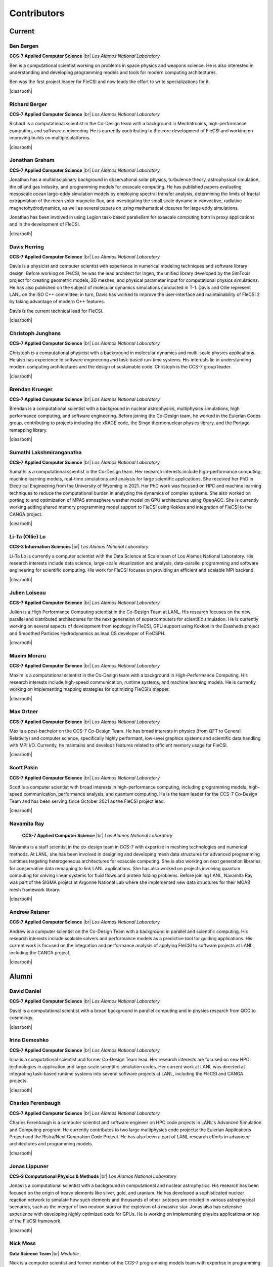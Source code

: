 .. |br| raw:: html

   <br />

.. |clearboth| raw:: html

   <hr style="clear:both;">

Contributors
************

Current
+++++++

Ben Bergen
^^^^^^^^^^

.. container:: twocol

   .. container:: leftside

     .. image:: team/ben.jpg
        :align: left
        :width: 237

   .. container:: rightside

      **CCS-7 Applied Computer Science** |br|
      *Los Alamos National Laboratory*

      Ben is a computational scientist working on problems in space
      physics and weapons science.
      He is also interested in understanding and developing programming
      models and tools for modern computing architectures.

      Ben was the first project leader for FleCSI and now leads the effort to write specializations for it.

|clearboth|

Richard Berger
^^^^^^^^^^^^^^

.. container:: twocol

   .. container:: leftside

     .. image:: team/rberger.jpg
        :align: left
        :width: 237

   .. container:: rightside

      **CCS-7 Applied Computer Science** |br|
      *Los Alamos National Laboratory*

      Richard is a computational scientist in the Co-Design team with a
      background in Mechatronics, high-performance computing, and software
      engineering. He is currently contributing to the core development of FleCSI and
      working on improving builds on multiple platforms.

|clearboth|

Jonathan Graham
^^^^^^^^^^^^^^^

.. container:: twocol

   .. container:: leftside

     .. image:: team/jonathan.jpg
        :align: left
        :width: 237

   .. container:: rightside

      **CCS-7 Applied Computer Science** |br|
      *Los Alamos National Laboratory*

      Jonathan has a multidisciplinary background in observational solar
      physics, turbulence theory, astrophysical simulation, the oil and
      gas industry, and programming models for exascale computing.
      He has published papers evaluating mesoscale ocean large-eddy
      simulation models by employing spectral transfer analysis,
      determining the limits of fractal extrapolation of the mean solar
      magnetic flux, and investigating the small scale dynamo in convective, radiative magnetohydrodynamics, as well as several papers on using
      mathematical closures for large eddy simulations.

      Jonathan has been involved in using Legion task-based parallelism
      for exascale computing both in proxy applications and in the
      development of FleCSI.

|clearboth|

Davis Herring
^^^^^^^^^^^^^^

.. container:: twocol

   .. container:: leftside

     .. image:: team/davis.jpg
        :align: left
        :width: 237

   .. container:: rightside

      **CCS-7 Applied Computer Science** |br|
      *Los Alamos National Laboratory*

      Davis is a physicist and computer scientist with experience in
      numerical modeling techniques and software library design.
      Before working on FleCSI, he was the lead architect for Ingen, the
      unified library developed by the SimTools project for creating
      geometric models, 2D meshes, and physical parameter input for
      computational physics simulations.
      He has also published on the subject of molecular dynamics
      simulations conducted in T-1.
      Davis and Ollie represent LANL on the ISO C++ committee; in turn,
      Davis has worked to improve the user-interface and maintainability
      of FleCSI 2 by taking advantage of modern C++ features.

      Davis is the current technical lead for FleCSI.

|clearboth|

Christoph Junghans
^^^^^^^^^^^^^^^^^^

.. container:: twocol

   .. container:: leftside

     .. image:: team/christoph.jpg
        :align: left
        :width: 237

   .. container:: rightside

      **CCS-7 Applied Computer Science** |br|
      *Los Alamos National Laboratory*

      Christoph is a computational physicist with a background in
      molecular dynamics and multi-scale physics applications.
      He also has experience in software engineering and task-based
      run-time systems.
      His interests lie in understanding modern computing architectures
      and the design of sustainable code.
      Christoph is the CCS-7 group leader.

|clearboth|

Brendan Krueger
^^^^^^^^^^^^^^^

.. container:: twocol

   .. container:: leftside

     .. image:: team/brendan.jpg
        :align: left
        :width: 237

   .. container:: rightside

      **CCS-7 Applied Computer Science** |br|
      *Los Alamos National Laboratory*

      Brendan is a computational scientist with a background in nuclear
      astrophysics, multiphysics simulations, high performance
      computing, and software engineering.  Before joining the Co-Design
      team, he worked in the Eulerian Codes group, contributing to
      projects including the xRAGE code, the Singe thermonuclear physics
      library, and the Portage remapping library.

|clearboth|

Sumathi Lakshmiranganatha
^^^^^^^^^^^^^^^^^^^^^^^^^

.. container:: twocol

   .. container:: leftside

     .. image:: team/sumathi.jpg
        :align: left
        :width: 237

   .. container:: rightside

      **CCS-7 Applied Computer Science** |br|
      *Los Alamos National Laboratory*

      Sumathi is a computational scientist in the Co-Design team.
      Her research interests include high-performance computing, machine
      learning models, real-time simulations and analysis for large
      scientific applications.
      She received her PhD in Electrical Engineering from the University
      of Wyoming in 2021.
      Her PhD work was focused on HPC and machine learning techniques to
      reduce the computational burden in analyzing the dynamics of
      complex systems.
      She also worked on porting to and optimization of MPAS atmosphere
      weather model on GPU architectures using OpenACC.
      She is currently working adding shared memory programming model
      support to FleCSI using Kokkos and integration of FleCSI to the
      CANGA project.

|clearboth|

Li-Ta (Ollie) Lo
^^^^^^^^^^^^^^^^

.. container:: twocol

   .. container:: leftside

     .. image:: team/ollie.jpg
        :align: left
        :width: 237

   .. container:: rightside

      **CCS-3 Information Sciences** |br|
      *Los Alamos National Laboratory*

      Li-Ta Lo is currently a computer scientist with the Data Science
      at Scale team of Los Alamos National Laboratory.
      His research interests include data science, large-scale
      visualization and analysis, data-parallel programming and software
      engineering for scientific computing.
      His work for FleCSI focuses on providing an efficient and scalable
      MPI backend.

|clearboth|

Julien Loiseau
^^^^^^^^^^^^^^

.. container:: twocol

   .. container:: leftside

     .. image:: team/julien.jpg
        :align: left
        :width: 237

   .. container:: rightside

      **CCS-7 Applied Computer Science** |br|
      *Los Alamos National Laboratory*

      Julien is a High Performance Computing scientist in the Co-Design
      Team at LANL. His research focuses on the new parallel and distributed
      architectures for the next generation of supercomputers for scientific
      simulation.
      He is currently working on several aspects of development from topology
      in FleCSI, GPU support using Kokkos in the Exasheds project and Smoothed
      Particles Hydrodynamics as lead CS developer of FleCSPH.

|clearboth|

Maxim Moraru
^^^^^^^^^^^^^^

.. container:: twocol

   .. container:: leftside

     .. image:: team/maxim.jpg
        :align: left
        :width: 237

   .. container:: rightside

      **CCS-7 Applied Computer Science** |br|
      *Los Alamos National Laboratory*

      Maxim is a computational scientist in the Co-Design team with a
      background in High-Performance Computing. His research 
      interests include high-speed communication, runtime systems, 
      and machine learning models. He is currently working on 
      implementing mapping strategies for optimizing FleCSI’s 
      mapper. 

|clearboth|

Max Ortner
^^^^^^^^^^

.. container:: twocol

   .. container:: leftsideW

     .. image:: team/max.jpg
        :align: left
        :width: 237

   .. container:: rightside

      **CCS-7 Applied Computer Science** |br|
      *Los Alamos National Laboratory*

      Max is a post-bachelor on the CCS-7 Co-Design Team. 
      He has broad interests in physics (from QFT to General Relativity) and computer science,
      specifically highly performant, low-level graphics systems and scientific data handling 
      with MPI I/O.
      Currently, he maintains and develops features related to efficient memory usage for FleCSI.

|clearboth|

Scott Pakin
^^^^^^^^^^^

.. container:: twocol

   .. container:: leftside

     .. image:: team/scott.jpg
        :align: left
        :width: 237

   .. container:: rightside

      **CCS-7 Applied Computer Science** |br|
      *Los Alamos National Laboratory*

      Scott is a computer scientist with broad interests in
      high-performance computing, including programming models,
      high-speed communication, performance analysis, and quantum
      computing.
      He is the team leader for the CCS-7 Co-Design Team and has been
      serving since October 2021 as the FleCSI project lead.

|clearboth|

Navamita Ray
^^^^^^^^^^^^

.. container:: twocol

   .. container:: leftside

     .. image:: team/navamita.jpg
        :align: left
        :width: 237

   .. container:: rightside

      **CCS-7 Applied Computer Science** |br|
      *Los Alamos National Laboratory*

    Navamita is a staff scientist in the co-design team in CCS-7 with
    expertise in meshing technologies and numerical methods.
    At LANL, she has been involved in designing and developing mesh data
    structures for advanced programming runtimes targeting heterogeneous
    architectures for exascale computing.
    She is also working on next generation libraries for conservative
    data remapping to link LANL applications.
    She has also worked on projects involving quantum computing for
    solving linear systems for fluid flows and protein folding problems.
    Before joining LANL, Navamita Ray was part of the SIGMA project at
    Argonne National Lab where she implemented new data structures for
    their MOAB mesh framework library.

|clearboth|

Andrew Reisner
^^^^^^^^^^^^^^

.. container:: twocol

   .. container:: leftside

     .. image:: team/andrew.jpg
        :align: left
        :width: 237

   .. container:: rightside

      **CCS-7 Applied Computer Science** |br|
      *Los Alamos National Laboratory*

      Andrew is a computer scientist on the Co-Design Team with a
      background in parallel and scientific computing.
      His research interests include scalable solvers and performance
      models as a predictive tool for guiding applications.
      His current work is focused on the integration and performance
      analysis of applying FleCSI to software projects at LANL,
      including the CANGA project.

|clearboth|

Alumni
++++++

David Daniel
^^^^^^^^^^^^

.. container:: twocol

   .. container:: leftside

     .. image:: team/david.jpg
        :align: left
        :width: 237

   .. container:: rightside

      **CCS-7 Applied Computer Science** |br|
      *Los Alamos National Laboratory*

      David is a computational scientist  with a broad background in
      parallel computing and in physics research from QCD to cosmology.

|clearboth|

Irina Demeshko
^^^^^^^^^^^^^^

.. container:: twocol

   .. container:: leftside

     .. image:: team/irina.jpg
        :align: left
        :width: 237

   .. container:: rightside

      **CCS-7 Applied Computer Science** |br|
      *Los Alamos National Laboratory*

      Irina is a computational scientist and former Co-Design Team lead.
      Her research interests are focused on new HPC technologies in
      application and large-scale scientific simulation codes.
      Her current work at LANL was directed at integrating task-based
      runtime systems into several software projects at LANL, including
      the FleCSI and CANGA projects.

|clearboth|

Charles Ferenbaugh
^^^^^^^^^^^^^^^^^^

.. container:: twocol

   .. container:: leftside

     .. image:: team/charles.jpg
        :align: left
        :width: 237

   .. container:: rightside

      **CCS-7 Applied Computer Science** |br|
      *Los Alamos National Laboratory*

      Charles Ferenbaugh is a computer scientist and software engineer
      on HPC code projects in LANL's Advanced Simulation and Computing
      program.
      He currently contributes to two large multiphysics code projects:
      the Eulerian Applications Project and the Ristra/Next Generation
      Code Project.
      He has also been a part of LANL research efforts in advanced
      architectures and programming models.

|clearboth|

Jonas Lippuner
^^^^^^^^^^^^^^

.. container:: twocol

   .. container:: leftside

     .. image:: team/jonas.jpg
        :align: left
        :width: 237

   .. container:: rightside

      **CCS-2 Computational Physics & Methods** |br|
      *Los Alamos National Laboratory*

      Jonas is a computational scientist with a background in
      computational and nuclear astrophysics.
      His research has been focused on the origin of heavy elements like
      silver, gold, and uranium.
      He has developed a sophisticated nuclear reaction network to
      simulate how such elements and thousands of other isotopes are
      created in various astrophysical scenarios, such as the merger of
      two neutron stars or the explosion of a massive star.
      Jonas also has extensive experience with developing highly
      optimized code for GPUs.
      He is working on implementing physics applications on top of the
      FleCSI framework.

|clearboth|

Nick Moss
^^^^^^^^^

.. container:: twocol

   .. container:: leftside

     .. image:: team/nick.jpg
        :align: left
        :width: 237

   .. container:: rightside

      **Data Science Team** |br|
      *Medable*

      Nick is a computer scientist and former member of the CCS-7
      programming models team with expertise in programming systems and
      domain-specific languages, compiler design, LLVM, C++ internals
      and Clang, parallel, concurrent, and task-based programming
      models, and distributed data systems.

      Nick is one of the primary designers of FleCSI, having designed
      and implemented various parts of its infrastructure including
      mesh and tree topology, data model, and distributed task execution,
      and more recently has worked on the Kitsune project to produce a
      specialized FleCSI compiler.

|clearboth|

Karen Tsai
^^^^^^^^^^

.. container:: twocol

   .. container:: leftside

     .. image:: team/karen.jpg
        :align: left
        :width: 237

   .. container:: rightside

      **CCS-7 Applied Computer Science** |br|
      *Los Alamos National Laboratory*

      Karen is a computer and computational scientist who is interested
      in understanding, designing, and developing application code with
      scientists.
      She is also interested in learning about and utilizing modern
      computing tools to optimize algorithms and visualize complex
      datasets.
      She has a Master of Science in Computational Science, Engineering
      and Mathematics and a Bachelor of Science in Computer Science from
      the University of Texas – Austin.
      Karen joined the Co-Design Team in the fall of 2017 to work on the
      Ristra and FleCSI projects.

|clearboth|

Wei Wu
^^^^^^

.. container:: twocol

   .. container:: leftside

     .. image:: team/wei.jpg
        :align: left
        :width: 237

   .. container:: rightside

      **CCS-7 Applied Computer Science** |br|
      *Los Alamos National Laboratory*

      Wei is a computer scientist whose research is focused on runtime
      systems and programming models for heterogeneous systems.
      He has worked on a variety of task-based runtime systems, such as
      Legion and PaRSEC.
      He was also a member of the Open MPI team, developing CUDA-aware
      capability for Open MPI.
      Wei received his Ph.D. in Computer Science from the University of
      Tennessee at Knoxville and joined the Programming Models team in
      2017.

|clearboth|

.. vim: set tabstop=2 shiftwidth=2 expandtab fo=cqt tw=72 :

